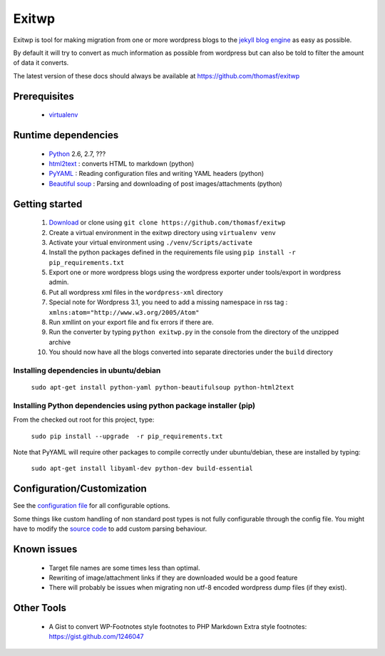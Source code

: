 ######
Exitwp
######

Exitwp is tool for making migration from one or more wordpress blogs to the `jekyll blog engine <https://github.com/mojombo/jekyll/>`_ as easy as possible.

By default it will try to convert as much information as possible from wordpress but can also be told to filter the amount of data it converts.

The latest version of these docs should always be available at https://github.com/thomasf/exitwp

Prerequisites
=============
 * `virtualenv <https://pypi.python.org/pypi/virtualenv>`_

Runtime dependencies
====================
 * `Python <http://python.org/>`_ 2.6, 2.7, ???
 * `html2text <http://www.aaronsw.com/2002/html2text/>`_ :  converts HTML to markdown (python)
 * `PyYAML <http://pyyaml.org/wiki/PyYAML>`_ : Reading configuration files and writing YAML headers (python)
 * `Beautiful soup <http://www.crummy.com/software/BeautifulSoup/>`_ : Parsing and downloading of post images/attachments (python)
 
Getting started
===============
 1. `Download <https://github.com/thomasf/exitwp/zipball/master>`_ or clone using ``git clone https://github.com/thomasf/exitwp``
 2. Create a virtual environment in the exitwp directory using ``virtualenv venv``
 3. Activate your virtual environment using ``./venv/Scripts/activate``
 4. Install the python packages defined in the requirements file using ``pip install -r pip_requirements.txt``
 5. Export one or more wordpress blogs using the wordpress exporter under tools/export in wordpress admin.
 6. Put all wordpress xml files in the ``wordpress-xml`` directory
 7. Special note for Wordpress 3.1, you need to add a missing namespace in rss tag : ``xmlns:atom="http://www.w3.org/2005/Atom"``
 8. Run xmllint on your export file and fix errors if there are.
 9. Run the converter by typing ``python exitwp.py`` in the console from the directory of the unzipped archive
 10. You should now have all the blogs converted into separate directories under the ``build`` directory

Installing dependencies in ubuntu/debian
----------------------------------------

   ``sudo apt-get install python-yaml python-beautifulsoup python-html2text``

Installing Python dependencies using python package installer (pip)
-------------------------------------------------------------------

From the checked out root for this project, type:

   ``sudo pip install --upgrade  -r pip_requirements.txt``

Note that PyYAML will require other packages to compile correctly under ubuntu/debian, these are installed by typing:

   ``sudo apt-get install libyaml-dev python-dev build-essential``


Configuration/Customization
===========================

See the `configuration file <https://github.com/thomasf/exitwp/blob/master/config.yaml>`_ for all configurable options.

Some things like custom handling of non standard post types is not fully configurable through the config file. You might have to modify the `source code <https://github.com/thomasf/exitwp/blob/master/exitwp.py>`_ to add custom parsing behaviour.

Known issues
============
 * Target file names are some times less than optimal.
 * Rewriting of image/attachment links if they are downloaded would be a good feature
 * There will probably be issues when migrating non utf-8 encoded wordpress dump files (if they exist).

Other Tools
===========
 * A Gist to convert WP-Footnotes style footnotes to PHP Markdown Extra style footnotes: https://gist.github.com/1246047
